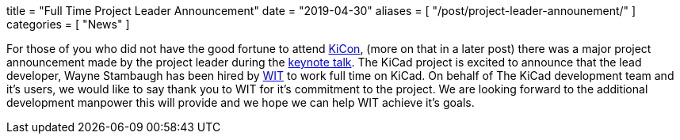+++
title = "Full Time Project Leader Announcement"
date = "2019-04-30"
aliases = [
    "/post/project-leader-announement/"
]
categories = [
    "News"
]
+++

:icons: fonts
:iconsdir: /img/icons/

For those of you who did not have the good fortune to attend
https://kicad-kicon.com/[KiCon], (more on that in a later post) there was
a major project announcement made by the project leader during the
https://www.youtube.com/watch?v=nL0yTvJKA5c&feature=youtu.be[keynote talk].
The KiCad project is excited to announce that the lead developer, Wayne
Stambaugh has been hired by https://www.wit.com[WIT] to work full time
on KiCad.  On behalf of The KiCad development team and it's users, we
would like to say thank you to WIT for it's commitment to the project.
We are looking forward to the additional development manpower this will
provide and we hope we can help WIT achieve it's goals.
